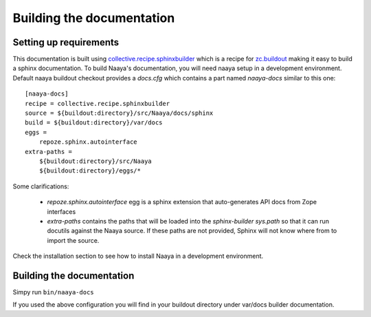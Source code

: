 Building the documentation
==========================

Setting up requirements
-----------------------

This documentation is built using `collective.recipe.sphinxbuilder`_ which
is a recipe for `zc.buildout`_ making it easy to build a sphinx documentation.
To build Naaya's documentation, you will need naaya setup in a development
environment. Default naaya buildout checkout provides a `docs.cfg`
which contains a part named `naaya-docs` similar to this one::

    [naaya-docs]
    recipe = collective.recipe.sphinxbuilder
    source = ${buildout:directory}/src/Naaya/docs/sphinx
    build = ${buildout:directory}/var/docs
    eggs =
        repoze.sphinx.autointerface
    extra-paths =
        ${buildout:directory}/src/Naaya
        ${buildout:directory}/eggs/*

Some clarifications:

    * `repoze.sphinx.autointerface` egg is a sphinx extension that
      auto-generates API docs from Zope interfaces
    * `extra-paths` contains the paths that will be loaded into the `sphinx-builder`
      `sys.path` so that it can run docutils against the Naaya source. If these
      paths are not provided, Sphinx will not know where from to import the source.


Check the installation section to see how to install Naaya in a development
environment.

Building the documentation
---------------------------

Simpy run ``bin/naaya-docs``

If you used the above configuration you will find in your buildout directory
under var/docs builder documentation.

.. _collective.recipe.sphinxbuilder: http://pypi.python.org/pypi/collective.recipe.sphinxbuilder/
.. _zc.buildout: http://pypi.python.org/pypi/zc.buildout
